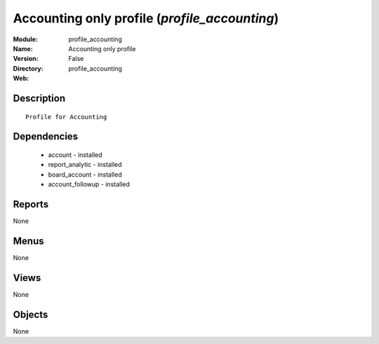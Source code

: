
Accounting only profile (*profile_accounting*)
==============================================
:Module: profile_accounting
:Name: Accounting only profile
:Version: False
:Directory: profile_accounting
:Web: 

Description
-----------

::

  Profile for Accounting

Dependencies
------------

 * account - installed
 * report_analytic - installed
 * board_account - installed
 * account_followup - installed

Reports
-------

None


Menus
-------


None


Views
-----


None



Objects
-------

None
